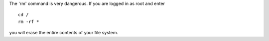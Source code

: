 .. compound::

   The 'rm' command is very dangerous.  
   If you are logged
   in as root and enter ::

       cd /
       rm -rf *

   you will erase the entire contents of your file system.
